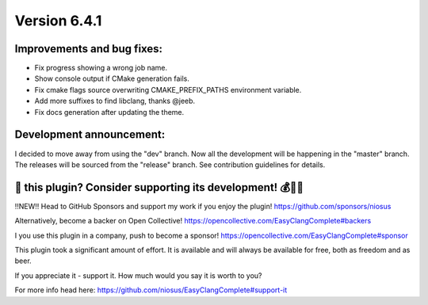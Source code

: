 Version 6.4.1
=============

Improvements and bug fixes:
---------------------------
- Fix progress showing a wrong job name.
- Show console output if CMake generation fails.
- Fix cmake flags source overwriting CMAKE_PREFIX_PATHS environment variable.
- Add more suffixes to find libclang, thanks @jeeb.
- Fix docs generation after updating the theme.

Development announcement:
-------------------------
I decided to move away from using the "dev" branch. Now all the development
will be happening in the "master" branch. The releases will be sourced from
the "release" branch. See contribution guidelines for details.


💜 this plugin? Consider supporting its development! 💰💸💶
------------------------------------------------------------
‼️NEW‼️ Head to GitHub Sponsors and support my work if you enjoy the plugin!
https://github.com/sponsors/niosus

Alternatively, become a backer on Open Collective!
https://opencollective.com/EasyClangComplete#backers

I you use this plugin in a company, push to become a sponsor!
https://opencollective.com/EasyClangComplete#sponsor

This plugin took a significant amount of effort. It is available and will always
be available for free, both as freedom and as beer.

If you appreciate it - support it. How much would you say it is worth to you?

For more info head here:
https://github.com/niosus/EasyClangComplete#support-it
